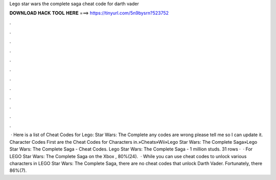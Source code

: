 Lego star wars the complete saga cheat code for darth vader

𝐃𝐎𝐖𝐍𝐋𝐎𝐀𝐃 𝐇𝐀𝐂𝐊 𝐓𝐎𝐎𝐋 𝐇𝐄𝐑𝐄 ===> https://tinyurl.com/5n9bysrn?523752

.

.

.

.

.

.

.

.

.

.

.

.

 · Here is a list of Cheat Codes for Lego: Star Wars: The Complete  any codes are wrong please tell me so I can update it. Character Codes First are the Cheat Codes for Characters in.»Cheats»Wii»Lego Star Wars: The Complete Saga»Lego Star Wars: The Complete Saga - Cheat Codes. Lego Star Wars: The Complete Saga - 1 million studs. 31 rows ·  · For LEGO Star Wars: The Complete Saga on the Xbox , 80%(24).  · While you can use cheat codes to unlock various characters in LEGO Star Wars: The Complete Saga, there are no cheat codes that unlock Darth Vader. Fortunately, there 86%(7).